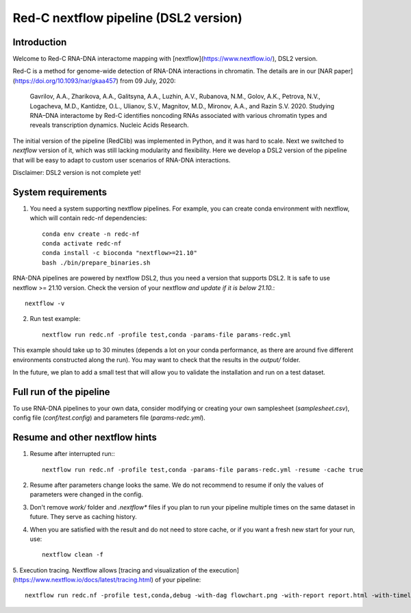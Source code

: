Red-C nextflow pipeline (DSL2 version)
=====================================

Introduction
------------

Welcome to Red-C RNA-DNA interactome mapping with [nextflow](https://www.nextflow.io/), DSL2 version.

Red-C is a method for genome-wide detection of RNA-DNA interactions in chromatin.
The details are in our [NAR paper](https://doi.org/10.1093/nar/gkaa457) from 09 July, 2020:

    Gavrilov, A.A., Zharikova, A.A., Galitsyna, A.A., Luzhin, A.V., Rubanova, N.M., Golov, A.K.,
    Petrova, N.V., Logacheva, M.D., Kantidze, O.L., Ulianov, S.V., Magnitov, M.D., Mironov, A.A., and Razin S.V. 2020.
    Studying RNA–DNA interactome by Red-C identifies noncoding RNAs associated with various chromatin
    types and reveals transcription dynamics.
    Nucleic Acids Research.

The initial version of the pipeline (RedClib) was implemented in Python, and it was hard to scale.
Next we switched to *nextflow* version of it, which was still lacking modularity and flexibility. 
Here we develop a DSL2 version of the pipeline that will be easy to adapt to custom user scenarios of RNA-DNA interactions. 

Disclaimer: DSL2 version is not complete yet!

System requirements
-------------------

1. You need a system supporting nextflow pipelines. For example, you can create conda environment with nextflow, 
   which will contain redc-nf dependencies: ::


    conda env create -n redc-nf
    conda activate redc-nf
    conda install -c bioconda "nextflow>=21.10"
    bash ./bin/prepare_binaries.sh


RNA-DNA pipelines are powered by nextflow DSL2, thus you need a version that supports DSL2.
It is safe to use nextflow >= 21.10 version. Check the version of your nextflow *and update if it is below 21.10.*: ::

    nextflow -v

2. Run test example: ::

    nextflow run redc.nf -profile test,conda -params-file params-redc.yml

This example should take up to 30 minutes (depends a lot on your conda performance, as there are around five 
different environments constructed along the run).
You may want to check that the results in the `output/` folder. 

In the future, we plan to add a small test that will allow you to validate the installation and run on a test dataset. 

Full run of the pipeline
------------------------

To use RNA-DNA pipelines to your own data, consider modifying or creating your own samplesheet (`samplesheet.csv`),
config file (`conf/test.config`) and parameters file (`params-redc.yml`).


Resume and other nextflow hints
-------------------------------

1. Resume after interrupted run:::

    nextflow run redc.nf -profile test,conda -params-file params-redc.yml -resume -cache true

2. Resume after parameters change looks the same. We do not recommend to resume if only the values of parameters were changed in the config.

3. Don't remove `work/` folder and `.nextflow*` files if you plan to run your pipeline multiple times on the same dataset in future. They serve as caching history.

4. When you are satisfied with the result and do not need to store cache, or if you want a fresh new start for your run, use: ::

    nextflow clean -f

5. Execution tracing. Nextflow allows [tracing and visualization of the execution](https://www.nextflow.io/docs/latest/tracing.html)
of your pipeline: ::

    nextflow run redc.nf -profile test,conda,debug -with-dag flowchart.png -with-report report.html -with-timeline timeline.html

